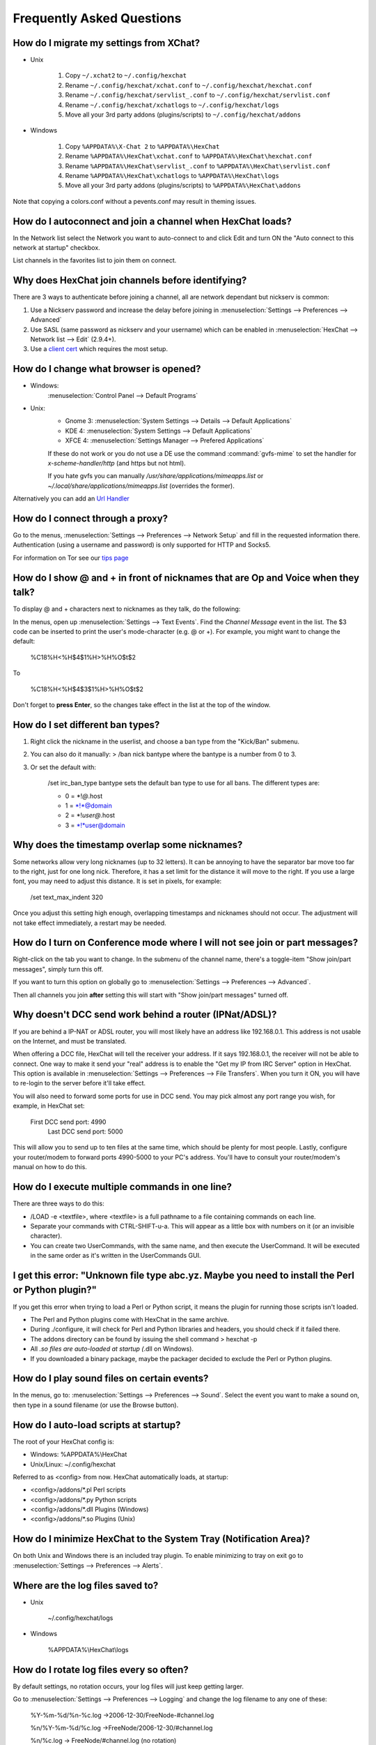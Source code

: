 Frequently Asked Questions
==========================

How do I migrate my settings from XChat?
----------------------------------------

-  Unix

    1. Copy ``~/.xchat2`` to ``~/.config/hexchat``
    2. Rename ``~/.config/hexchat/xchat.conf`` to
       ``~/.config/hexchat/hexchat.conf``
    3. Rename ``~/.config/hexchat/servlist_.conf`` to
       ``~/.config/hexchat/servlist.conf``
    4. Rename ``~/.config/hexchat/xchatlogs`` to ``~/.config/hexchat/logs``
    5. Move all your 3rd party addons (plugins/scripts) to ``~/.config/hexchat/addons``

-  Windows

    1. Copy ``%APPDATA%\X-Chat 2`` to ``%APPDATA%\HexChat``
    2. Rename ``%APPDATA%\HexChat\xchat.conf`` to
       ``%APPDATA%\HexChat\hexchat.conf``
    3. Rename ``%APPDATA%\HexChat\servlist_.conf`` to
       ``%APPDATA%\HexChat\servlist.conf``
    4. Rename ``%APPDATA%\HexChat\xchatlogs`` to ``%APPDATA%\HexChat\logs``
    5. Move all your 3rd party addons (plugins/scripts) to ``%APPDATA%\HexChat\addons``

Note that copying a colors.conf without a pevents.conf may result in theming issues.

How do I autoconnect and join a channel when HexChat loads?
-----------------------------------------------------------

In the Network list select the Network you want to auto-connect to and
click Edit and turn ON the "Auto connect to this network at startup"
checkbox.

List channels in the favorites list to join them on connect.

Why does HexChat join channels before identifying?
--------------------------------------------------

There are 3 ways to authenticate before joining a channel, all are network dependant but nickserv is common:

1. Use a Nickserv password and increase the delay before joining in :menuselection:`Settings --> Preferences --> Advanced`

2. Use SASL (same password as nickserv and your username) which can be enabled in :menuselection:`HexChat --> Network list --> Edit` (2.9.4+).

3. Use a `client cert <tips.html#custom-certificates>`_ which requires the most setup.

How do I change what browser is opened?
---------------------------------------

- Windows:
    :menuselection:`Control Panel --> Default Programs`

- Unix:
    - Gnome 3: :menuselection:`System Settings --> Details --> Default Applications`
    - KDE 4: :menuselection:`System Settings --> Default Applications`
    - XFCE 4: :menuselection:`Settings Manager --> Prefered Applications`

    If these do not work or you do not use a DE use the command :command:`gvfs-mime` to set the handler for *x-scheme-handler/http* (and https but not html).

    If you hate gvfs you can manually */usr/share/applications/mimeapps.list* or *~/.local/share/applications/mimeapps.list* (overrides the former).

Alternatively you can add an `Url Handler <settings.html#url-handlers>`_


How do I connect through a proxy?
---------------------------------

Go to the menus, :menuselection:`Settings --> Preferences --> Network Setup`
and fill in the requested information there. Authentication (using a
username and password) is only supported for HTTP and Socks5.

For information on Tor see our `tips page <tips.html#tor>`_

How do I show @ and + in front of nicknames that are Op and Voice when they talk?
---------------------------------------------------------------------------------

To display @ and + characters next to nicknames as they talk, do the
following:

In the menus, open up :menuselection:`Settings --> Text Events`. Find the *Channel
Message* event in the list. The $3 code can be inserted to print the
user's mode-character (e.g. @ or +). For example, you might want to
change the default:

    %C18%H<%H$4$1%H>%H%O$t$2

To

    %C18%H<%H$4$3$1%H>%H%O$t$2

Don't forget to **press Enter**, so the changes take effect in the list
at the top of the window.

How do I set different ban types?
---------------------------------

1. Right click the nickname in the userlist, and choose a ban type from
   the "Kick/Ban" submenu.

2. You can also do it manually: > /ban nick bantype where the bantype is
   a number from 0 to 3.
3. Or set the default with:

       /set irc\_ban\_type bantype sets the default ban type to use for
       all bans. The different types are:

       -  0 = \*!\ *@*.host
       -  1 = \*!\*@domain
       -  2 = \*!\ *user@*.host
       -  3 = \*!\*user@domain

Why does the timestamp overlap some nicknames?
----------------------------------------------

Some networks allow very long nicknames (up to 32 letters). It can be
annoying to have the separator bar move too far to the right, just for
one long nick. Therefore, it has a set limit for the distance it will
move to the right. If you use a large font, you may need to adjust this
distance. It is set in pixels, for example:

    /set text\_max\_indent 320

Once you adjust this setting high enough, overlapping timestamps and
nicknames should not occur. The adjustment will not take effect
immediately, a restart may be needed.

How do I turn on Conference mode where I will not see join or part messages?
----------------------------------------------------------------------------

Right-click on the tab you want to change. In the submenu of the channel
name, there's a toggle-item "Show join/part messages", simply turn this
off.

If you want to turn this option on globally go to :menuselection:`Settings --> Preferences --> Advanced`.

Then all channels you join **after** setting this will start with "Show
join/part messages" turned off.

Why doesn't DCC send work behind a router (IPNat/ADSL)?
-------------------------------------------------------

If you are behind a IP-NAT or ADSL router, you will most likely have an
address like 192.168.0.1. This address is not usable on the Internet,
and must be translated.

When offering a DCC file, HexChat will tell the receiver your address.
If it says 192.168.0.1, the receiver will not be able to connect. One
way to make it send your "real" address is to enable the "Get my IP from
IRC Server" option in HexChat. This option is available in :menuselection:`Settings --> Preferences -->
File Transfers`. When you turn it ON, you will have to re-login
to the server before it'll take effect.

You will also need to forward some ports for use in DCC send. You may
pick almost any port range you wish, for example, in HexChat set:

    First DCC send port: 4990
     Last DCC send port: 5000

This will allow you to send up to ten files at the same time, which
should be plenty for most people. Lastly, configure your router/modem to
forward ports 4990-5000 to your PC's address. You'll have to consult
your router/modem's manual on how to do this.

How do I execute multiple commands in one line?
-----------------------------------------------

There are three ways to do this:

-  /LOAD -e <textfile>, where <textfile> is a full pathname to a file
   containing commands on each line.

-  Separate your commands with CTRL-SHIFT-u-a. This will appear as a
   little box with numbers on it (or an invisible character).

-  You can create two UserCommands, with the same name, and then execute
   the UserCommand. It will be executed in the same order as it's
   written in the UserCommands GUI.

I get this error: "Unknown file type abc.yz. Maybe you need to install the Perl or Python plugin?"
--------------------------------------------------------------------------------------------------

If you get this error when trying to load a Perl or Python script, it
means the plugin for running those scripts isn't loaded.

-  The Perl and Python plugins come with HexChat in the same
   archive.
-  During ./configure, it will check for Perl and Python libraries and
   headers, you should check if it failed there.
-  The addons directory can be found by issuing the shell command >
   hexchat -p
-  All *.so files are auto-loaded at startup (*.dll on Windows).
-  If you downloaded a binary package, maybe the packager decided to
   exclude the Perl or Python plugins.

How do I play sound files on certain events?
--------------------------------------------

In the menus, go to: :menuselection:`Settings --> Preferences --> Sound`.
Select the event you want to make a sound on, then type in a sound
filename (or use the Browse button).

How do I auto-load scripts at startup?
--------------------------------------

The root of your HexChat config is:

-  Windows: %APPDATA%\\HexChat
-  Unix/Linux: ~/.config/hexchat

Referred to as <config> from now. HexChat automatically loads, at
startup:

-  <config>/addons/\*.pl Perl scripts
-  <config>/addons/\*.py Python scripts
-  <config>/addons/\*.dll Plugins (Windows)
-  <config>/addons/\*.so Plugins (Unix)

How do I minimize HexChat to the System Tray (Notification Area)?
-----------------------------------------------------------------

On both Unix and Windows there is an included tray plugin. To enable
minimizing to tray on exit go to :menuselection:`Settings --> Preferences --> Alerts`.

Where are the log files saved to?
---------------------------------

-  Unix

    ~/.config/hexchat/logs

-  Windows

    %APPDATA%\\HexChat\\logs

How do I rotate log files every so often?
-----------------------------------------

By default settings, no rotation occurs, your log files will just keep
getting larger.

Go to :menuselection:`Settings --> Preferences --> Logging` and change the
log filename to any one of these:

    %Y-%m-%d/%n-%c.log ->2006-12-30/FreeNode-#channel.log

    %n/%Y-%m-%d/%c.log ->FreeNode/2006-12-30/#channel.log

    %n/%c.log -> FreeNode/#channel.log (no rotation)

%Y, %m and %d represents the current year, month and day respectively.
%n is the network name, e.g. "FreeNode" or "UnderNet", and finally, %c
is the channel. In these examples, a new log filename and folder would
be created after midnight.

For the full list of formatting codes, please refer to the
`Unix <http://linux.die.net/man/3/strftime>`_ or
`Windows <http://msdn.microsoft.com/en-us/library/fe06s4ak(v=vs.110).aspx#languageReferenceRemarksToggle>`_
documentation on `strftime`.

Where did the Real Name field go?
---------------------------------

The Real name field used to be accessible via the Network List, which is the
very first screen that a new user sees. Newcomers, who are not familiar with
IRC terminology, might be afraid of their personal data. In order to avoid
alienating such people, we decided to remove this setting from the Network
List. Now you can access this setting under :menuselection:`Settings -->
Preferences --> Advanced` instead, or if you prefer the command line, you can
use the following command:

    /set irc\_real\_name Stewie Griffin

Why doesn't HexChat beep with beep sound alerts checked?
--------------------------------------------------------

On Windows, HexChat is using the `Instant Message Notification` system sound
for making beep alerts, and if it's unspecified, it attempts to produce a
simple beep effect. In case you don't hear beeps when alerts occur, you need
to set this system sound to the desired sound effect. To do this, go to
:menuselection:`Control Panel --> Hardware and Sound --> Change system sounds`.

.. figure:: http://i.imgur.com/1qBthMG.png

How do I type Unicode characters?
---------------------------------
Press `Ctrl + Shift + U` at once. When you release the keys, `u` will appear in
your input box.

.. figure:: http://i.imgur.com/ztvoCwP.png

Now you can enter the 4-digit code of the desired glyph. When you're done, just
press `Space` or `Return`, and the glyph will appear as well.

.. figure:: http://i.imgur.com/Sh8QMXy.png
